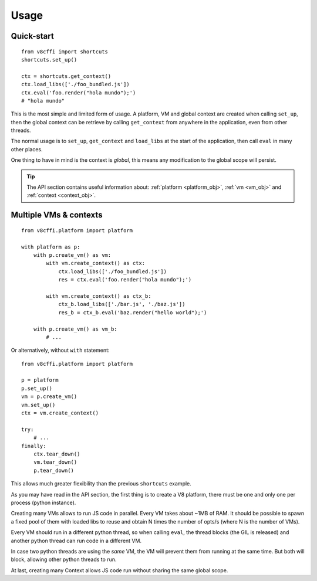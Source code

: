 .. _usage:

Usage
=====

Quick-start
-----------

::

    from v8cffi import shortcuts
    shortcuts.set_up()

    ctx = shortcuts.get_context()
    ctx.load_libs(['./foo_bundled.js'])
    ctx.eval('foo.render("hola mundo");')
    # "hola mundo"

This is the most simple and limited form of usage.
A platform, VM and global context are created when
calling ``set_up``, then the global context can be
retrieve by calling ``get_context`` from anywhere
in the application, even from other threads.

The normal usage is to ``set_up``, ``get_context``
and ``load_libs`` at the start of the application,
then call ``eval`` in many other places.

One thing to have in mind is the context is `global`,
this means any modification to the global scope will
persist.

.. Tip::

    The API section contains useful information about:
    :ref:`platform <platform_obj>`, :ref:`vm <vm_obj>`
    and :ref:`context <context_obj>`.

Multiple VMs & contexts
-----------------------

::

    from v8cffi.platform import platform

    with platform as p:
        with p.create_vm() as vm:
            with vm.create_context() as ctx:
                ctx.load_libs(['./foo_bundled.js'])
                res = ctx.eval('foo.render("hola mundo");')

            with vm.create_context() as ctx_b:
                ctx_b.load_libs(['./bar.js', './baz.js'])
                res_b = ctx_b.eval('baz.render("hello world");')

        with p.create_vm() as vm_b:
            # ...

Or alternatively, without ``with`` statement:

::

    from v8cffi.platform import platform

    p = platform
    p.set_up()
    vm = p.create_vm()
    vm.set_up()
    ctx = vm.create_context()

    try:
        # ...
    finally:
        ctx.tear_down()
        vm.tear_down()
        p.tear_down()

This allows much greater flexibility than
the previous ``shortcuts`` example.

As you may have read in the API section,
the first thing is to create a V8 platform,
there must be one and only one per process
(python instance).

Creating many VMs allows to run JS
code in parallel. Every VM takes about ~1MB
of RAM. It should be possible to spawn
a fixed pool of them with loaded libs to
reuse and obtain N times the number of opts/s
(where N is the number of VMs).

Every VM should run in a different
python thread, so when calling ``eval``,
the thread blocks (the GIL is released) and
another python thread can run code in a different VM.

In case two python threads are using the `same` VM,
the VM will prevent them from running at the same time.
But both will block, allowing other python threads to run.

At last, creating many Context allows JS code run without
sharing the same global scope.

